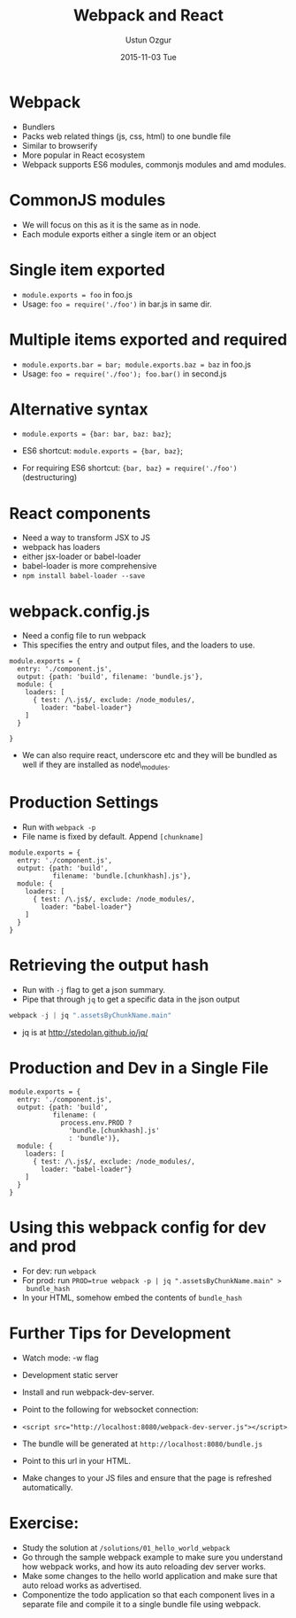 #+TITLE:   Webpack and React
#+AUTHOR:  Ustun Ozgur
#+EMAIL:   ustun@ustunozgur.com
#+DATE:    2015-11-03 Tue
#+BEAMER-FRAME-LEVEL: 1
#+BEAMER_COLOR_THEME: beaver
#+OPTIONS: toc:nil outline:nil H:1

* Webpack

- Bundlers
- Packs web related things (js, css, html) to one bundle file
- Similar to browserify
- More popular in React ecosystem
- Webpack supports ES6 modules, commonjs modules and amd modules.

* CommonJS modules

- We will focus on this as it is the same as in node.
- Each module exports either a single item or an object

* Single item exported
- ~module.exports = foo~ in foo.js
- Usage: =foo = require('./foo')= in bar.js in same dir.

* Multiple items exported and required
- ~module.exports.bar = bar; module.exports.baz = baz~ in foo.js
- Usage: ~foo = require('./foo'); foo.bar()~ in second.js

* Alternative syntax
- ~module.exports = {bar: bar, baz: baz}~;

- ES6 shortcut: ~module.exports = {bar, baz}~;

- For requiring ES6 shortcut: ~{bar, baz} = require('./foo')~ (destructuring)

* React components

- Need a way to transform JSX to JS
- webpack has loaders
- either jsx-loader or babel-loader
- babel-loader is more comprehensive
- =npm install babel-loader --save=

* webpack.config.js

- Need a config file to run webpack
- This specifies the entry and output files, and the loaders to use.

#+BEGIN_SRC js2
  module.exports = {
    entry: './component.js',
    output: {path: 'build', filename: 'bundle.js'},
    module: {
      loaders: [
        { test: /\.js$/, exclude: /node_modules/,
          loader: "babel-loader"}
      ]
    }

  }
#+END_SRC

- We can also require react, underscore etc and they will be bundled as well
  if they are installed as node\_modules.

* Production Settings

- Run with =webpack -p=
- File name is fixed by default. Append =[chunkname]=
#+BEGIN_SRC js2
  module.exports = {
    entry: './component.js',
    output: {path: 'build',
             filename: 'bundle.[chunkhash].js'},
    module: {
      loaders: [
        { test: /\.js$/, exclude: /node_modules/,
          loader: "babel-loader"}
      ]
    }
  }
#+END_SRC

* Retrieving the output hash

- Run with =-j= flag to get a json summary.
- Pipe that through =jq= to get a specific data in the json output

#+BEGIN_SRC js
webpack -j | jq ".assetsByChunkName.main"
#+END_SRC
- jq is at http://stedolan.github.io/jq/

* Production and Dev in a Single File

#+BEGIN_SRC js2
  module.exports = {
    entry: './component.js',
    output: {path: 'build',
             filename: (
               process.env.PROD ?
                 'bundle.[chunkhash].js'
                 : 'bundle')},
    module: {
      loaders: [
        { test: /\.js$/, exclude: /node_modules/,
          loader: "babel-loader"}
      ]
    }
  }
#+END_SRC

* Using this webpack config for dev and prod
- For dev: run =webpack=
- For prod: run ~PROD=true webpack -p | jq ".assetsByChunkName.main" >
  bundle_hash~
- In your HTML, somehow embed the contents of =bundle_hash=

* Further Tips for Development

- Watch mode: -w flag
- Development static server

- Install and run webpack-dev-server.

- Point to the following for websocket connection:

- ~<script src="http://localhost:8080/webpack-dev-server.js"></script>~

- The bundle will be generated at =http://localhost:8080/bundle.js=

- Point to this url in your HTML.

- Make changes to your JS files and ensure that the page is refreshed
  automatically.

* Exercise:

- Study the solution at =/solutions/01_hello_world_webpack=
- Go through the sample webpack example to make sure you understand how
  webpack works, and how its auto reloading dev server works.
- Make some changes to the hello world application and make sure that auto
  reload works as advertised.
- Componentize the todo application so that each component lives in a separate
  file and compile it to a single bundle file using webpack.
